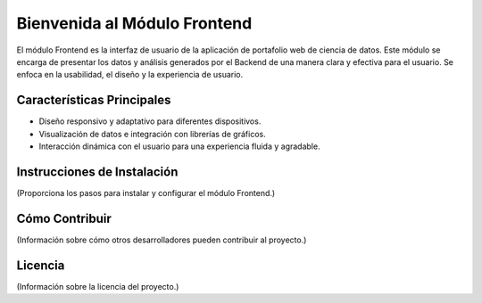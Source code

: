 =====================================
Bienvenida al Módulo Frontend
=====================================

El módulo Frontend es la interfaz de usuario de la aplicación de portafolio web de ciencia de datos. Este módulo se encarga de presentar los datos y análisis generados por el Backend de una manera clara y efectiva para el usuario. Se enfoca en la usabilidad, el diseño y la experiencia de usuario.

Características Principales
===========================

- Diseño responsivo y adaptativo para diferentes dispositivos.
- Visualización de datos e integración con librerías de gráficos.
- Interacción dinámica con el usuario para una experiencia fluida y agradable.

Instrucciones de Instalación
============================

(Proporciona los pasos para instalar y configurar el módulo Frontend.)

Cómo Contribuir
===============

(Información sobre cómo otros desarrolladores pueden contribuir al proyecto.)

Licencia
========

(Información sobre la licencia del proyecto.)

